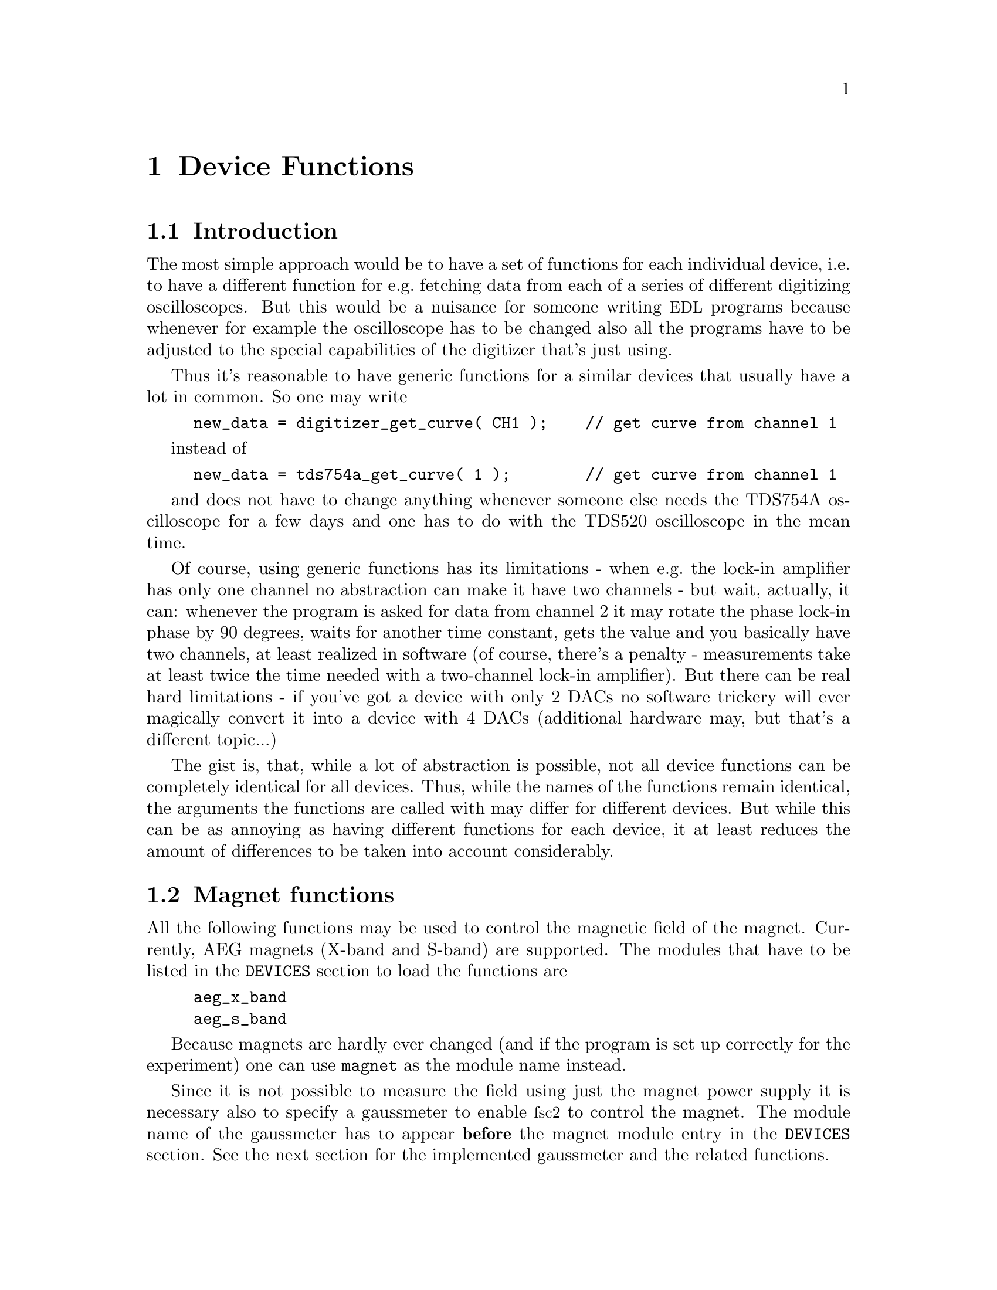 @c $Id$

@node Device Functions, Modules, Built-in Functions, Top
@chapter Device Functions

@ifinfo
@menu
* Introduction::            
* Magnet Functions::        Functions for controlling the magnet.
* Gaussmeter Functions::    Functions for measuring the magnetic field.
* Lock-In Functions::       Functions for accessing the lock-in amplifiers.
* Digitizer Functions::     Functions for accessing the oscilloscopes.
* Pulser Functions::
* Synthesizer Functions::
* Multi-Device Functions::
@end menu
@end ifinfo


@node Introduction, Magnet Functions, Device Functions, Device Functions
@section Introduction


The most simple approach would be to have a set of functions for each
individual device, i.e.@: to have a different function for e.g.@:
fetching data from each of a series of different digitizing
oscilloscopes.  But this would be a nuisance for someone writing
@acronym{EDL} programs because whenever for example the oscilloscope has
to be changed also all the programs have to be adjusted to the special
capabilities of the digitizer that's just using.

Thus it's reasonable to have generic functions for a similar devices
that usually have a lot in common. So one may write
@example
new_data = digitizer_get_curve( CH1 );    // get curve from channel 1
@end example
instead of
@example
new_data = tds754a_get_curve( 1 );        // get curve from channel 1
@end example
and does not have to change anything whenever someone else needs the
TDS754A oscilloscope for a few days and one has to do with the TDS520
oscilloscope in the mean time.

Of course, using generic functions has its limitations - when e.g.@: the
lock-in amplifier has only one channel no abstraction can make it have
two channels - but wait, actually, it can: whenever the program is asked
for data from channel 2 it may rotate the phase lock-in phase by 90
degrees, waits for another time constant, gets the value and you
basically have two channels, at least realized in software (of course,
there's a penalty - measurements take at least twice the time needed
with a two-channel lock-in amplifier). But there can be real hard
limitations - if you've got a device with only 2 DACs no software
trickery will ever magically convert it into a device with 4 DACs
(additional hardware may, but that's a different topic...)

The gist is, that, while a lot of abstraction is possible, not all device
functions can be completely identical for all devices. Thus, while the
names of the functions remain identical, the arguments the functions are
called with may differ for different devices. But while this can be as
annoying as having different functions for each device, it at least
reduces the amount of differences to be taken into account considerably.



@node Magnet Functions, Gaussmeter Functions, Introduction, Device Functions
@section Magnet functions
@cindex Magnet functions


All the following functions may be used to control the magnetic field of
the magnet. Currently, AEG magnets (X-band and S-band) are
supported. The modules that have to be listed in the @code{DEVICES}
section to load the functions are
@example
aeg_x_band
aeg_s_band
@end example
Because magnets are hardly ever changed (and if the program is set up
correctly for the experiment) one can use @code{magnet} as the module
name instead.

Since it is not possible to measure the field using just the magnet
power supply it is necessary also to specify a gaussmeter to enable
@acronym{fsc2} to control the magnet. The module name of the gaussmeter
has to appear @b{before} the magnet module entry in the @code{DEVICES}
section. See the next section for the implemented gaussmeter and the
related functions.

If a magnet module is listed in the @code{DEVICES} section the program
will try to calibrate the field sweep parameters at the start of the
experiment, i.e.@: it will sweep the field up and down for some
time. This may take some time. See below on how to reduce this time.


@table @samp
@item magnet_setup()
@findex magnet_setup()
The function can be called to set the start field and the field step
size used in sweeps. The function expects two floating point parameters,
the start field, e.g.@: @w{0.345 T}, and the step size, e.g.@: @w{0.35
G}. The function can be called before the @code{EXPERIMENT} section
starts.

@item magnet_fast_init()
@findex magnet_fast_init()
Calling this functions in the @code{PREPARATIONS} section will shorten
the time used for the calibration of the field sweep at the start of the
experiment. Unfortunately, this also reduces the precision of the field
sweep. Whenever an experiment is restarted (i.e.@: if no new
@acronym{EDL} file is loaded in between) this shortened calibration is
done anyways to check that the parameters didn't check significantly
since the last run.


@item set_field()
@findex set_field()
This function expects one floating point argument for the field value
and will set the magnetic field to this value. It also accepts a second
optional paramter, the maximum acceptable deviation of the field from
the value to be set. For example by the call
@example
set_field( 3421.5 G, 0.2 G );
@end example
@noindent
the field will be set to a value between @w{3421.3 G} and @w{3421.7 G}.

If this second paramter is missing the precision of the gaussmeter used
for measuring the field is used. If the maximum deviation paramter is
smaller than the precision of the gaussmeter the precision of the
gaussmeter is used instead. The function can only be called in the
@code{EXPERIMENT} section.


@item sweep_up()
@findex sweep_up()
The function can be called in the @code{EXPERIMENT} section, but only if
the function @code{magnet_setup()} (see above) has been called
before. It doesn't take an argument and will sweep up the magnet by
the field step size value set in the @code{magnet_setup()} function.

The precision of the field sweep depends on the step size. While the
precision is usually quite good for step sizes of up to @w{1 G}, for much
larger step sizes it may deteriorate quite significantly. It sometimes
helps to add a short wait period (use function @code{wait()}) after a
sweep step to allow the field to settle at the new point. On the other
hand, it then might be faster (and more reliable) not to use the sweep
function at all but @code{set_field()} instead.

@item sweep_down()
@findex sweep_down()
Analog function to @code{sweep_up()} but sweeping the magnetic field
down by the field step size defined in @code{magnet_setup()}. The
function can only be called in the @code{EXPERIMENT} section.

@item reset_field()
@findex reset_field()
This function resets the magnetic field to the start field value defined
in @code{magnet_setup()} (which has to be called before). The function
can only be used in the @code{EXPERIMENT} section.

@end table


@node Gaussmeter Functions, Lock-In Functions, Magnet Functions, Device Functions
@section Gaussmeter functions
@cindex Gaussmeter functions


Currently, two types of gaussmeter are implemented, the Bruker ER035M
NMR gaussmeter and the Bruker BH15 hall probe field controller. The
range of fields that can be measured with the Bruker ER035M NMR
gaussmeter depends on the probe being used. With the F0 probe (S-band)
the range is @w{460 G} to @w{2390 G} while with the F1 probe (X-band) a
range between @w{1460 G} and @w{19900 G} can be measured.  With the BH15
field controller a range between @w{-50 G} and @w{2300 G} can be used.

The modules defining the gaussmeter functions (to be listed in the
@code{DEVICES} section) are:
@example
er035m
er035m_s
er035m_sa
er035m_sas
bh15
@end example
The first four modules are for the ER035M NMR gaussmeter. The first and
third one are to be used when the device is controlled via the GPIB bus
while the second and fourth if it's connected using the serial port of
the computer. The third and fourth module, @code{er035m_sa} and
@code{er035m_sas}, are special in that they don't allow field control
(i.e@: can't be used together with a magnet module). If the program is
correctly installed the appropriate module is loaded by specifying
`@code{gaussmeter}' instead of one of the listed module names.

The gaussmeter are mainly used together with the magnet power supply
and have to be specified in the @code{DEVICES} section @b{before} the
magnet module.

All functions for gaussmeters can only be used in queries and in the
@code{EXPERIMENT} section of the @acronym{EDL} program..

@table @samp
@item find_field()
@findex find_field()
This function is defined in the device drivers @code{er035m} and
@code{er035m_s}. It returns the current value of the magnetic field in
Gauss.  The function can only be called in the @code{EXPERIMENT}
section.


@item field_resolution()
@findex field_resolution()
This function is defined in the device drivers @code{er035m} and
@code{er035m_s}. It returns the resolution in Gauss used in measurements
of the magnetic field. The function can only be called in the
@code{EXPERIMENT} section.


@item measure_field()
@findex measure_field()
This function is defined in the device drivers @code{er035m_sa} and
@code{er035m_sas}. It measures the current field and retruns the value in
Gauss. The function can only be called in the @code{EXPERIMENT} section.

@end table


@node Lock-In Functions, Digitizer Functions, Gaussmeter Functions, Device Functions
@section Lock-In functions
@cindex Lock-In functions

There are modules for four types of lock-in amplifiers implemented. All
of them are by Stanford Research and have the model names SR510, SR530,
SR810 and SR830. Not too surprisingly, the module names to be specified
in the @code{DEVICES} section are
@example
sr510
sr530
sr810
sr830
@end example

Because the models have different capabilities, some of the functions
are either only defined for parts of the models or may use slightly
different parameters.

Several of the following functions can be called to query settings of
the lock-in amplifier or to set a value. In the first case the function
usually has to be called with no argument, while to set a parameter an
argument has to be passed to the function. Because of these different
modes of calling the functions one should carefully check the arguments
to achieve the desired results.

@table @samp
@item lockin_get_data()
@findex lockin_get_data()
This function only allows queries, i.e.@: to fetch the measured value
from the lock-in amplifier. The parameters, that may be passed to the
function differ according to the model.
@table @samp
@item SR510
No argument is allowed -- the function returns the measured value of the
only channel as a floating point number (i.e.@: in Volts).

@item SR530
If no argument is specified the measured value at channel 1 is
returned. Alternatively, one parameter may be passed to the function
with a value of either @code{1} or @code{2}, in which case the measure
value from channel 1 or 2 is returned. Finally, two arguments can be
given, with values of @code{1} or @code{2}. In this case a 1-dimensional
array with two elements is returned, containing the measured values of
the corresponding channels.

@item SR810
@item SR830
If no argument is specified the measured value at channel 1 is returned.
If one parameter is passed to the function the value at the
corresponding channel is returned. Possible channel numbers and their
meaning are:
@table @samp
@item 1
channel 1
@item 2
channel 2
@item 3
amplitude of data from channel 1 and 2 in polar coordinates
@item 4
phase of data from channel 1 and 2 in polar coordinates
@end table
Finally, up to 4 arguments can be passed to the function with the
values given above. In this case a 1-dimensional array is returned with
as many data as there were arguments (in the sequence corresponding the
one of the arguments).
@end table
The function can only be called in the @code{EXPERIMENT} section.

@item lockin_get_adc_data()
@findex lockin_get_adc_data()
The function returns the voltage at one of the ADC ports numbered at the
back side of the lock-in amplifier. Allowed values of the required
argument are between 1 and 4, corresponding to the port numbering.

The function can only be called in the @code{EXPERIMENT} section.

@item lockin_dac_voltage()
@findex lockin_dac_voltage()
The function can be used to set or query the voltage at one of the DAC
ports at the back side of the lock-in amplifier. While for the
models SR510 and SR530 the allowed values for the required arguments are
5 or 6, for models SR810 and SR830 the values can range from 1 to 4,
corresponding to the different numbers of DAC ports and their numbering
printed on the back side. If no further argument is given the function
returns the current voltage applied to the DAC port (which is
automatically set to @w{0 V} at the initialization of the lock-in
amplifier if no voltage has been set previous to the @code{EXPERIMENT}
section). If a second argument is given the DAC will be set to the
corresponding voltage. The function returns the voltage that has been
set.

For the models SR510 and SR530 this voltage has to be in the range
between @w{-10.24 V} and @w{+10.24 V} while for the models SR810 and
SR830 the allowed voltage range is @w{-10.V} to @w{+10.5 V}.

Before the @code{EXPERIMENT} section this function can't be called
without an argument, i.e as a query.

@item lockin_sensitivity()
@findex lockin_sensitivity()
This function can be used to query or set the sensitivity setting of the
lock-in amplifier. If no argument is passed to the function the current
sensitivity is returned. For the models SR510 and SR530 a 10 times
higher sensitivity than the maximum adjustable sensitivity of @w{100 nV} is
returned when the @code{EXPAND} button is switched on.

When called with a second argument the corresponding sensitivity is
set. This value has to be positive. If there is no sensitivity fitting
the argument the sensitivity is set to the nearest available sensitivity
setting and a warning is printed. The function will return the
sensitivity that has been set.

For the models SR510 and SR530 a sensitivity 10 times higher than the
maximum sensitivity can be specified, in which case the @code{EXPAND}
button is automatically switched on.

Before the @code{EXPERIMENT} section this function can't be called
without an argument, i.e.@: as a query.

@item lockin_time_constant()
@findex lockin_time_constant()
The function queries or sets the time constant of the lock-in
amplifier. If no argument is passed to the function the current time
constant is returned. If there's an argument the time constant is set
accordingly.  The argument has to be positive. If there is no time
constant setting fitting the argument the available nearest setting is
used and a warning is printed. The function will return the time
constant setting that has been set.

For models SR510 and SR530 also the POST time constant is set to lower
or equal the time constant.

Before the @code{EXPERIMENT} section this function can't be called
as a query, i.e without an argument.

@item lockin_phase()
@findex lockin_phase()
The function queries or sets the phase of the lock-in amplifier. If
called with no argument it will return the current phase setting in the
interval between 0 and 360 degrees. If called with an argument the phase
is set accordingly.

Before the @code{EXPERIMENT} section this function can't be called
without an argument, i.e.@: as a query.

@item lockin_ref_freq()
@findex lockin_ref_freq()
The function can be used to query the reference frequency and, for the
models SR810 and SR830, to set the reference frequency (both the other
models need an external reference frequency). If called with no argument
the current reference frequency is returned. If called with an argument
(models SR810 and SR830 only) the reference frequency is set. If the
frequency is not within the admissible range an error message is
printed and the experiment is stopped) - the admissible range depends on
the harmonics setting, see the manual for more details.

Before the @code{EXPERIMENT} section this function can't be called in
query mode, i.e.@: without an argument.

@item lockin_ref_level()
@findex lockin_ref_level()
This function can be only used with the models SR810 and SR830. It
queries (if called with no argument) or sets (if called with an
argument) the level of the reference frequency. The allowed levels are
between @w{4 mV} and @w{5 V}, if the argument is not within this range
an error message is printed and the experiment is stopped.

Before the @code{EXPERIMENT} section this function can't be called in
query mode, i.e.@: without an argument.


@item lockin_lock_keyboard()
@findex lockin_lock_keyboard()
Usually, during an experiment the keyboard of the lock-in amplifier is
locked. But for situations where it would be useful to be able to control
the lock-in also via its keyboard it can be unlocked (and also re-locked)
from within the program. To unlock the keyboard call this function with
an argument of @code{0}, to re-lock the keyboard call it again with a
non-zero argument or no argument at all.

@end table


@node Digitizer Functions, Pulser Functions, Lock-In Functions, Device Functions
@section Digitizer functions
@cindex Digitizer functions

The digitizing oscilloscopes currently implemented are the Tektronix
TDS520, TDS520A, TDS744A and TDS754A. The corresponding module names to
be used in the @code{DEVICES} section are
@example
tds520
tds520a
tds744a
tds754a
@end example

@table @samp
@item digitizer_timebase()
@findex digitizer_timebase()
The function queries (if called with no argument) or sets (if called
with an argument) the time base setting of the oscilloscope. The time
base of the oscilloscope can be only set once before the start of the
@code{EXPERIMENT} section. The admissible range of the time base depends
on the model, please check the manual.

The function can be called in query mode (i.e.@: without an argument)
only if either it has been already called with an argument or in the
@code{EXPERIMENT} section.


@item digitizer_num_averages()
@findex digitizer_num_averages()
The function queries (if called with no argument) or sets (if called
with an argument) the number of averages done by the oscilloscope.  The
function can be used in query mode only in the @code{EXPERIMENT}
section. The argument for the number of averages must be at least 1
(which will switch the oscilloscope into @code{SAMPLE} mode). If the
argument is larger than the maximum number of averages the maximum
number is used instead.

The function can be called in query mode (i.e.@: without an argument)
only if either it has been already called with an argument or in the
@code{EXPERIMENT} section.


@item digitizer_trigger_channel()
@findex digitizer_trigger_channel()
The function queries or sets the channel of the digitizing oscilloscope
to be used as trigger input. Possible arguments or return values are,
depending on the type of the oscilloscope (return values are always
numeric!):
@table @samp
@item TDS520
@item TDS520A
@itemize @bullet
@item @code{CH1} or @code{CH2} or, alternatively @code{0} or @code{1}
@item @code{AUX1}, @code{AUX2} or @code{LIN} or, alternatively @code{9},
@code{10} or @code{11}
@end itemize
@item TDS744A
@item TDS754A
@itemize @bullet
@item @code{CH1}, @code{CH2}, @code{CH3} or @code{CH4} or, alternatively
@code{0}, @code{1}, @code{2} or @code{3}
@item @code{AUX} or @code{LIN} or, alternatively, @code{11} or @code{12}
@end itemize
@end table
The function can be called in query mode (i.e.@: without an argument)
only if either it has been already called with an argument or in the
@code{EXPERIMENT} section.


@item digitizer_record_length()
@findex digitizer_record_length()
The function queries (if called with no argument) or sets (if called
with an argument) the length of the traces measured by the
digitizer. Because the digitizer only allows certain record lengths
a value passed to the function will be rounded up to the next
allowed value if necessary.

The function can be called in query mode (i.e.@: without an argument)
only if either it has been already called with an argument or in the
@code{EXPERIMENT} section.


@item digitizer_trigger_position()
@findex digitizer_trigger_position()
The function queries (if called with no argument) or sets (if called
with an argument) the amount of pre-trigger, i.e.@: the portion of the
trace shown with data before the trigger was detected. The function
accepts or returns values from the interval @w{[0, 1]} (where 0 means
that the trigger is at the very first point of the trace and 1 that it's
at the last point).

The function can be called in query mode (i.e.@: without an argument)
only if either it has been already called with an argument or in the
@code{EXPERIMENT} section.


@item digitizer_define_window()
@findex digitizer_define_window()
The function can be used to define a time window to be used in later
calls of the functions to measure an area, an amplitude or to fetch a
curve from the oscilloscope. It needs at least one arguments, the
starting point of the interval (in seconds). Optionally, there can be a
second argument with the width of the window (also in seconds). If no
width argument is passed to the function the distance between the cursor
pair shown on the oscilloscopes screen is going to be used.

The function returns an integer number that can be used in later calls
to address the window. Thus, you need to store this number in a variable
to be able to use this window in further calls of digitizer functions.

The allowed range of arguments for the start point and width of the
window depends on the time base setting of the oscilloscope as well as
the pre-trigger setting and the current record length. The time of the
trigger event corresponds to an argument of zero for the starting point
of the window. Times before the trigger are negative, times after the
trigger are positive. If a window width is given it has to be positive
and the window must fit into the time interval measured by the
oscilloscope. The easiest way to find valid parameters is to position
the two vertical cursors at the borders of the interval to be measured
and directly use the values for the starting point and width displayed
in the upper right hand corner of the oscilloscope.

Because the data measured by the oscilloscope are discreet it is not
possible to specify arbitrary values for the starting point and the
window width (they must be dividable by 1/50 of the oscilloscopes time
base). If the specified values don't fit the requirement a warning is
printed and the position an width are adjusted to the nearest allowed
value.

This function can only be used in the @code{PREPARATIONS} section of the
@acronym{EDL} file.

@item digitizer_start_acquisition()
@findex digitizer_start_acquisition()
This function starts an acquisition sequence of the
oscilloscope. Previously measured curves are discarded and new data
are sampled until the requested number of averages has been reached.
The function can only be used in the @code{EXPERIMENT} section of the
@acronym{EDL} file.


@item digitizer_get_area()
@findex digitizer_get_area()
The function returns the area under one of the measured curves. It
expects up to two arguments, the oscilloscopes channel the data are to
be taken from and, optionally, a window ID as returned by
@code{digitizer_define_window()} to specify the time interval the area
is computed from. The channel that can be used depend on the model of
the digitizer:
@table @samp
@item TDS520
@item TDS520A
@itemize @bullet
@item @code{CH1} or @code{CH2} or, alternatively @code{0} or @code{1}
@item @code{MATH1}, @code{MATH2} or @code{MATH3} or, alternatively,
@code{2}, @code{3} or @code{4}
@item @code{REF1}, @code{REF2}, @code{REF3}, @code{REF4} or,
alternatively, @code{5}, @code{6}, @code{7} or @code{8}
@end itemize
@item TDS744A
@item TDS754A
@itemize @bullet
@item @code{CH1}, @code{CH2}, @code{CH3} or @code{CH4} or, alternatively
@code{0}, @code{1}, @code{2} or @code{3}
@item @code{MATH1}, @code{MATH2} or @code{MATH3} or, alternatively,
@code{4}, @code{5} or @code{6} 
@item @code{REF1}, @code{REF2}, @code{REF3}, @code{REF4} or,
alternatively, @code{7}, @code{8}, @code{9}, or @code{10} 
@end itemize
@end table
Except for the model @code{TDS520}, this function positions the cursors
at the start and end point of the specified window (or the first and
last point if no window as been specified) and uses the function
built into the digitizer to compute the area. For the model @code{TDS520}
that misses this built-in function the curve in the interval is fetched
which is than used to compute the area. To give some visual feedback
also for this model the cursors are moved to the borders of the
interval.

The function will automatically wait until a still running acquisition
sequence is finished before measuring the area. 

This function can only be used in the @code{EXPERIMENT} section of an
@acronym{EDL} file.


@item digitizer_get_area_fast()
@findex digitizer_get_area_fast()
This function takes the same arguments as the function
@code{digitizer_get_area()} and also basically does the same. The only
difference is that instead of using the function built into the
digitizer to compute the area the curve in the specified interval is
fetched and the area is computed from these data. This function can be a
bit faster because it doesn't set the cursors (which also means that
there is no visual feedback).

This function can only be used in the @code{EXPERIMENT} section of an
@acronym{EDL} file.


@item digitizer_get_curve()
@findex digitizer_get_curve()
The function fetches a curve from the digitizer. It expects up to two
arguments, the channel the data are to be fetched from and, optionally,
a window ID as returned by @code{digitizer_define_window()} to specify
the time interval. Valid choices of the data channel depend on the model
of the digitizer:
@table @samp
@item TDS520
@item TDS520A
@itemize @bullet
@item @code{CH1} or @code{CH2} or, alternatively @code{0} or @code{1}
@item @code{MATH1}, @code{MATH2} or @code{MATH3} or, alternatively,
@code{2}, @code{3} or @code{4}
@item @code{REF1}, @code{REF2}, @code{REF3}, @code{REF4} or,
alternatively, @code{5}, @code{6}, @code{7} or @code{8}
@end itemize
@item TDS744A
@item TDS754A
@itemize @bullet
@item @code{CH1}, @code{CH2}, @code{CH3} or @code{CH4} or, alternatively
@code{0}, @code{1}, @code{2} or @code{3}

@item @code{MATH1}, @code{MATH2} or @code{MATH3} or, alternatively,
@code{4}, @code{5} or @code{6} 
@item @code{REF1}, @code{REF2}, @code{REF3}, @code{REF4} or,
alternatively, @code{7}, @code{8}, @code{9}, or @code{10}
@end itemize
@end table

The function positions the cursors at the start and end point of the
specified window (or the first and last point if no window as been
specified) to give a visual feedback.

The function will automatically wait until a still running acquisition
sequence is finished before returning a curve. The data will be returned
as an array of floating point numbers and it's the users responsibility
to supply an array for storing the data. Usually, this will be an array
defined with an unspecified number of elements.

This function can only be used in the @code{EXPERIMENT} section of an
@acronym{EDL} file.


@item digitizer_get_curve_fast()
@findex digitizer_get_curve_fast()
This function is nearly identical to the function
@code{digitizer_get_curve()} with the only difference that the cursors
are not positioned at the start and end point of the curve to be fetched.

@item digitizer_get_amplitude()
@findex digitizer_get_amplitude()
The function returns the amplitude, i.e.@: the difference between the
maximum and minimum voltage, from the digitizer. The function takes up
to two parameters, the channel the data are to be fetched from and, optionally,
a window ID as returned by @code{digitizer_define_window()} to specify
the time interval. Valid choices of the data channel depend on the model
of the digitizer:
@table @samp
@item TDS520
@item TDS520A
@itemize @bullet
@item @code{CH1} or @code{CH2} or, alternatively @code{0} or @code{1}
@item @code{MATH1}, @code{MATH2} or @code{MATH3} or, alternatively,
@code{2}, @code{3} or @code{4}
@item @code{REF1}, @code{REF2}, @code{REF3}, @code{REF4} or,
alternatively, @code{5}, @code{6}, @code{7} or @code{8}
@end itemize
@item TDS744A
@item TDS754A
@itemize @bullet
@item @code{CH1}, @code{CH2}, @code{CH3} or @code{CH4} or, alternatively
@code{0}, @code{1}, @code{2} or @code{3}
@item @code{MATH1}, @code{MATH2} or @code{MATH3} or, alternatively,
@code{4}, @code{5} or @code{6} 
@item @code{REF1}, @code{REF2}, @code{REF3}, @code{REF4} or,
alternatively, @code{7}, @code{8}, @code{9}, or @code{10}
@end itemize
@end table
Except for the model @code{TDS520}, this function positions the cursors
at the start and end point of the specified window (or the first and
last point if no window as been specified) and uses the function built
into the digitizer to compute the amplitude. For the model @code{TDS520}
that misses this built-in function the curve in the interval is fetched
which is than used to compute the amplitude. To give some visual
feedback also for this model the cursors are moved to the borders of the
interval.

The function will automatically wait until a still running acquisition
sequence is finished before measuring the amplitude.

This function can only be used in the @code{EXPERIMENT} section of an
@acronym{EDL} file.

@item digitizer_get_amplitude_fast()
@findex digitizer_get_amplitude_fast()
This function is nearly identical to @code{digitizer_get_amplitude()}
except that the function to compute amplitudes built into the digitizer
isn't used and the cursors aren't positioned at the start and end of the
time interval.

@item digitizer_lock_keyboard()
@findex digitizer_lock_keyboard()
Usually, during an experiment the keyboard of the digitizer is
locked. But for situations where it would be useful to be able to
control the digitizer also via its keyboard it can be unlocked (and also
re-locked) from within the program. To unlock the keyboard call this
function with an argument of @code{0}, to re-lock the keyboard call it
again with a non-zero argument or no argument at all.

@end table


@node Pulser Functions, Synthesizer Functions, Digitizer Functions, Device Functions
@section Pulser functions
@cindex Pulser functions

@table @samp

@item pulser_update()
@findex pulser_update()

@item pulser_shift()
@findex pulser_shift()

@item pulser_increment()
@findex pulser_increment()

@item pulser_pulse_reset()
@findex pulser_pulse_reset()

@item pulser_next_phase()
@findex pulser_next_phase()

@item pulser_phase_reset()
@findex pulser_phase_reset()

@item pulser_lock_keyboard()
@findex pulser_lock_keyboard()
Usually, during an experiment the keyboard of the pulser is locked. But
for situations where it would be useful to be able to control the pulser
also via its keyboard it can be unlocked (and also re-locked) from within
the program. To unlock the keyboard call this function with an argument
of @code{0}, to re-lock the keyboard call it again with a non-zero
argument or no argument at all.

@end table



@node Synthesizer Functions, Multi-Device Functions, Pulser Functions, Device Functions
@section Synthesizer functions
@cindex Synthesizer functions
The only implemented synthesizer so far is the HP8647A. Its module is
loaded by specifying
@example
hp8647a;
@end example
@noindent
in the @code{DEVICES} section.


@table @samp

@item synthesizer_state()
@findex synthesizer_state()
The function queries or sets the output state of the synthesizer. i.e.@:
to switch output of RF on or off. If called to set the output state it
accepts one argument, either a non-zero value or the string @code{"ON"}
to switch output on, or zero or the string @code{"OFF"} to switch it
off. The synthesizer output is never switched on automatically!

Before the @code{EXPERIMENT} section this function can't be called in
query mode, i.e.@: without an argument (unless the state has already been
set by calling the function with an argument). In query mode it either
returns either @code{1} or @code{0} to indicate the on/off state of the
RF output.


@item synthesizer_frequency()
@findex synthesizer_frequency()
The function queries or sets the RF output frequency. If called to set
the frequency it accepts one argument, the frequency in the range
between @w{250 kHz} and @w{1000 MHz}. The frequency set by the very
first call of this function is also the function that is set
automatically by a call of the function
@code{synthesizer_reset_frequency()} (see below).

Before the @code{EXPERIMENT} section this function can't be called in
query mode, i.e.@: without an argument (unless the frequency has already
been set by calling the function with an argument).


@item synthesizer_attenuation()
@findex synthesizer_attenuation()
The function queries or sets the output attenuation. If called to set
the attenuation it accepts one argument, the attenuation in the range
between @w{+10 db} and @w{-136 db}.

Before the @code{EXPERIMENT} section this function can't be called in
query mode, i.e.@: without an argument (unless the attenuation has already
been set by calling the function with an argument).

@item synthesizer_step_frequency()
@findex synthesizer_step_frequency()
The function queries or sets the RF step frequency to be used in calls
of the functions @code{synthesizer_sweep_up()} and
@code{synthesizer_sweep_down()} (see below). In order to set the step
frequency it expects one argument, the step frequency in Hz. The step
frequency can be set in the @code{PREPARATIONS} section only once, but
it can be changed later in the @code{EXPERIMENT} section.

Before the step frequency has been set by calling the function with an
argument the query form of the function (i.e.@: calling it without an
argument can't be used).

@item synthesizer_sweep_up()
@findex synthesizer_sweep_up()
If there has been set both a frequency and a step frequency the function
will increment the synthesizers frequency. It returns the newly set
frequency. The function can only be called in the @code{EXPERIMENT}
section.

@item synthesizer_sweep_down()
@findex synthesizer_sweep_down()
If there has been set both a frequency and a step frequency the function
will decrement the synthesizers frequency. It returns the newly set
frequency. The function can only be called in the @code{EXPERIMENT}
section.

@item synthesizer_reset_frequency()
@findex synthesizer_reset_frequency()
If a frequency has been set at all the function will reset the
synthesizers frequency to the frequency that has been set at first. The
function can only be called in the @code{EXPERIMENT} section.

@item synthesizer_use_table()
@findex synthesizer_use_table()
This function tells the program to also adjust the attenuation when a
new frequency is set. To find out which attenuation has to be set for a
new frequency a table file is used. The name of this table file can be
passed to the function as a (string) argument. If no argument is given a
default table file is used (typically this is
@file{/usr/local/lib/fsc2/hp8647a.table}, but it may depend on the
installation).

The table file must consist of pairs of entries, a frequency and a
corresponding attenuation in db. The attenuation is being added to the
'raw' attenuation, i.e.@: to achieve an higher attenuation and a lower
output power a negative attenuation has to be specified.  If no unit are
given in the table file (i.e.@: @code{MHz} and @code{db}) the first
member of an entry must be the frequency, the second the attenuation.
The entries in the file don't have to be sorted in any way, and
the frequencies don't have to spaced equally.

The items in the table file can be separated by spaces, commas,
semicolons, colons, tabs or newlines or any combination of these
characters (a unit will also work as a separator) and the entries don't
have to be separated by a newline. Thus all the following entries would
be valid:
@example
7.90000000 MHz,   -1.90000000 db
-2.10000000 db 8.00000000 MHz   
8.1E6 -2.2 8.20000000 MHz : -2.30000000 db 8300 kHz

   -2.4 db
8.70000000MHz-2.40000000db
@end example
@noindent
As you see also blank lines don't matter. Finally, all lines starting
with a hash character, `@code{#}', are treated as comments.

If a frequency is used that isn't in the table the attenuation to be used
is extrapolated from the next neighboring frequencies. If the frequency
isn't within the range of frequencies covered by the table a warning is
printed and the attenuation for the nearest frequency is used.


@item synthesizer_att_ref_freq()
@findex synthesizer_att_ref_freq()
When a table file is used there remains the question for which frequency
to use the attenuation has been set e.g.@: by
@code{synthesizer_attenuation()}. To set this reference frequency the
function @code{synthesizer_att_ref_freq()} can be used. If the function
isn't called a frequency of @w{14 MHz} is used.


@item synthesizer_modulation()
@findex synthesizer_modulation()
This function is used to set the type, source and amplitude of the
modulation. It can set all of these parameters at once or only parts.

There are three possible types of modulation FM, AM and phase
modulation. The modulation type is specified by a string, either
@code{"FM"}, @code{"AM"} or @code{"PHASE"}.

The possible modulation sources are either external AC coupled, external
DC coupled, internal @w{1 kHz} or internal @w{400 Hz}. For external AC
or DC coupled modulation specify one the strings @code{"EXT AC"},
@code{"AC"}, @code{"EXT DC"} or @code{"DC"}. For internally generated
modulation with @w{1 kHz} or @w{400 Hz} use a string argument from the
following list: @code{"INT 1kHz"}, @code{"INT 1 kHz"}, @code{"INT 1"},
@code{"1kHz"}, @code{"1 kHz"}, @code{"1"}, @code{"INT 400Hz"},
@code{"INT 400 Hz"}, @code{"INT 400"}, @code{"400Hz"}, @code{"400 Hz"}
or @code{"400"}. But please note: external DC coupled modulation source
does not work with amplitude and phase modulation@!

Finally you may specify the modulation amplitude, which has to be a
number (preferably a floating point number). FM modulation amplitudes
have to be in the range between @w{0 Hz} and @w{100 kHz}, AM modulation
amplitudes between @w{0 %} and @w{100 %} and phase modulation amplitudes
between @w{0 degree} and @w{10 degree}.

Only in the first call of the function all three arguments, i.e.@: the
modulation type, source and amplitude, should be passed to the
function. In further calls not all of the arguments have to be given
again. Instead, in further calls it is sufficient to specify only for
example a new amplitude. The same, of course, holds for the modulation
source.

If the modulation type becomes changed, the source and amplitude reverts
to the settings that were specified in previous calls of the function
when this modulation type was still active. I.e.@: if at first AM
modulation using an external AC coupled source and an amplitude of
@w{50 %} was set and then the modulation was changed to FM with
different settings for source and amplitude, another call switching back
to AM modulation will also restore the settings of external AC coupled
source and @w{50 %} amplitude.


@item synthesizer_mod_type()
@findex synthesizer_mod_type()
As an alternative the function @code{synthesizer_modulation()} the
modulation type can be also set via the function
@code{synthesizer_mod_type()}. It accepts on of the three string
arguments @code{"FM"}, @code{"AM"} or @code{"PHASE"} (or the numbers
@code{0} for FM, @code{1} for AM or @code{2} for phase modulation).

If called with no argument it will return the currently active modulation
type as an integer number.


@item synthesizer_mod_source()
@findex synthesizer_mod_source()
If the modulation type has been set bedore the modulation source can be
set directly via this function. It accepts one of the following strings:
@code{"INT 1kHz"}, @code{"INT 1 kHz"}, @code{"INT 1"}, @code{"1kHz"},
@code{"1 kHz"}, @code{"1"}, @code{"INT 400Hz"}, @code{"INT 400 Hz"},
@code{"INT 400"}, @code{"400Hz"}, @code{"400 Hz"} or
@code{"400"}. Alternatively, the number @code{0} can be specified for
external AC coupled modulation source, @code{1} for an external DC
coupled source, @code{2} for the internally generated @w{1 kHz} source
and @code{3} for the internal @w{400 Hz} source.

If the function is called with no argument it will return the modulation
source setting for the currently active modulation type as an integer number.


@item synthesizer_mod_ampl()
@findex synthesizer_mod_ampl()

If the modulation type has been set this function can be used to set the
modulation amplitude. For FM the allowed range of frequencies is from
@w{0 Hz} to @w{100 kHz}, for AM amplitudes between @w{0 %} and @w{100 %}
are acceptable and for phase modulation values between @w{0 degree} and
@w{10 degree} are valid.

If called with no argument, the function will return the amplitude
setting for the currently active modulation type.



@end table

@node Multi-Device Functions, , Synthesizer Functions, Device Functions
@section Multi-Device functions
@cindex Multi-Device functions

There are a few convenience functions that use two or more devices. They
use the single-device functions (and thus will print error messages if
the modules for the required devices aren't loaded or don't if the
modules don't support the needed functions). The module they are defined
in is automatically loaded, so it needs no special entry in the
@code{DEVICES} section.


@table @samp

@item get_phase_cycled_area_1d()
@findex get_phase_cycled_area_1d()


@item get_phase_cycled_area_2d()
@findex get_phase_cycled_area_2d()

@end table
